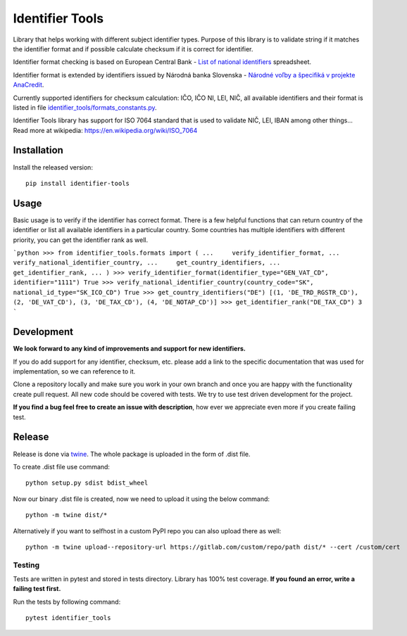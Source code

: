 Identifier Tools
################

Library that helps working with different subject identifier types. Purpose of this library is to validate string
if it matches the identifier format and if possible calculate checksum if it is correct for identifier.

Identifier format checking is based on European Central Bank - `List of national identifiers
<https://www.ecb.europa.eu/stats/money/aggregates/anacredit/shared/pdf/List_of_national_identifiers.xlsx>`_ spreadsheet.

Identifier format is extended by identifiers issued by Národná banka Slovenska - `Národné voľby a špecifiká v projekte
AnaCredit
<https://nbs.sk/dohlad-nad-financnym-trhom/registre/register-bankovych-uverov-a-zaruk-rbuz/projekt-anacredit/>`_.

Currently supported identifiers for checksum calculation: IČO, IČO NI, LEI, NIČ, all available identifiers and their
format is listed in file `identifier_tools/formats_constants.py
<https://github.com/ricco386/identifier-tools/blob/main/identifier_tools/formats_constants.py#L193>`_.

Identifier Tools library has support for ISO 7064 standard that is used to validate NIČ, LEI, IBAN among other things...
Read more at wikipedia: https://en.wikipedia.org/wiki/ISO_7064


Installation
------------

Install the released version::

    pip install identifier-tools

Usage
-----

Basic usage is to verify if the identifier has correct format. There is a few helpful functions that can return
country of the identifier or list all available identifiers in a particular country. Some countries has multiple
identifiers with different priority, you can get the identifier rank as well.

```python
>>> from identifier_tools.formats import (
...     verify_identifier_format,
...     verify_national_identifier_country,
...     get_country_identifiers,
...     get_identifier_rank,
... )
>>> verify_identifier_format(identifier_type="GEN_VAT_CD", identifier="1111")
True
>>> verify_national_identifier_country(country_code="SK", national_id_type="SK_ICO_CD")
True
>>> get_country_identifiers("DE")
[(1, 'DE_TRD_RGSTR_CD'), (2, 'DE_VAT_CD'), (3, 'DE_TAX_CD'), (4, 'DE_NOTAP_CD')]
>>> get_identifier_rank("DE_TAX_CD")
3
```

Development
-----------

**We look forward to any kind of improvements and support for new identifiers.**

If you do add support for any identifier, checksum, etc. please add a link to the specific documentation that was
used for implementation, so we can reference to it.

Clone a repository locally and make sure you work in your own branch and once you are happy with the functionality
create pull request. All new code should be covered with tests. We try to use test driven development for the project.

**If you find a bug feel free to create an issue with description**, how ever we appreciate even more if you create
failing test.

Release
-------

Release is done via `twine <https://pypi.org/project/twine/>`_. The whole package is uploaded in the form of .dist file.

To create .dist file use command::

    python setup.py sdist bdist_wheel

Now our binary .dist file is created, now we need to upload it using the below command::

    python -m twine dist/*

Alternatively if you want to selfhost in a custom PyPI repo you can also upload there as well::

    python -m twine upload--repository-url https://gitlab.com/custom/repo/path dist/* --cert /custom/cert


Testing
=======

Tests are written in pytest and stored in tests directory. Library has 100% test coverage.
**If you found an error, write a failing test first.**

Run the tests by following command::

    pytest identifier_tools

